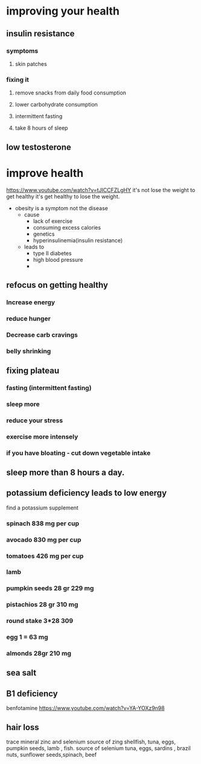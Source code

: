 * improving your health
** insulin resistance
*** symptoms
**** skin patches 
*** fixing it
***** remove snacks from daily food consumption
***** lower carbohydrate consumption
***** intermittent fasting
***** take 8 hours of sleep
** low testosterone
* improve health  
  https://www.youtube.com/watch?v=tJICCFZLgHY
  it's not lose the weight to get healthy it's get healthy to lose the weight.
  - obesity is a symptom not the disease
    - cause
      - lack of exercise
      - consuming excess calories
      - genetics
      - hyperinsulinemia(insulin resistance)
    - leads to
      - type II diabetes
      - high blood pressure
      - 
** refocus on getting healthy
*** Increase energy 
*** reduce hunger
*** Decrease carb cravings 
*** belly shrinking 
** fixing plateau
*** fasting (intermittent fasting)
*** sleep more
*** reduce your stress 
*** exercise more intensely
*** if you have bloating - cut down vegetable intake
** sleep more than 8 hours a day.
** potassium deficiency leads to low energy 
    find a potassium supplement 
*** spinach 838 mg per cup
*** avocado 830 mg per cup
*** tomatoes 426 mg  per cup
*** lamb 
*** pumpkin seeds 28 gr 229 mg
*** pistachios 28 gr  310 mg
*** round stake 3*28 309
*** egg 1 = 63 mg
*** almonds 28gr 210 mg 
** sea salt 
** B1 deficiency
   benfotamine 
   https://www.youtube.com/watch?v=YA-YOXz9n98
** hair loss
   trace mineral 
   zinc and selenium 
   source of zing
   shellfish, tuna, eggs, pumpkin seeds, lamb , fish.
   source of selenium
   tuna, eggs, sardins , brazil nuts, sunflower seeds,spinach, beef 
